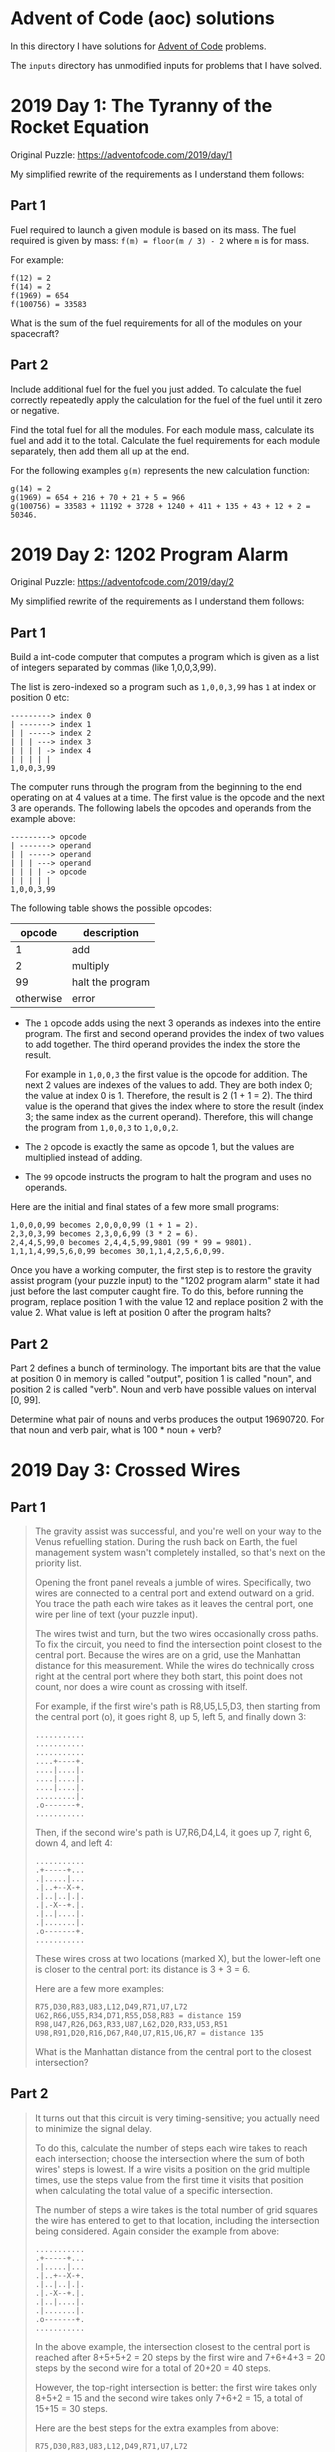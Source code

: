 * Advent of Code (aoc) solutions

  In this directory I have solutions for [[https://adventofcode.com/][Advent of Code]] problems.

  The ~inputs~ directory has unmodified inputs for problems that I have solved.

* 2019 Day 1: The Tyranny of the Rocket Equation

  Original Puzzle: https://adventofcode.com/2019/day/1

  My simplified rewrite of the requirements as I understand them follows:

** Part 1

   Fuel required to launch a given module is based on its mass. The fuel
   required is given by mass: ~f(m) = floor(m / 3) - 2~ where ~m~ is for mass.

   For example:

   #+begin_src
   f(12) = 2
   f(14) = 2
   f(1969) = 654
   f(100756) = 33583
   #+end_src

   What is the sum of the fuel requirements for all of the modules on your
   spacecraft?

** Part 2

   Include additional fuel for the fuel you just added. To calculate the fuel
   correctly repeatedly apply the calculation for the fuel of the fuel until it
   zero or negative.

   Find the total fuel for all the modules. For each module mass, calculate its
   fuel and add it to the total. Calculate the fuel requirements for each module
   separately, then add them all up at the end.

   For the following examples ~g(m)~ represents the new calculation function:

   #+begin_example
   g(14) = 2
   g(1969) = 654 + 216 + 70 + 21 + 5 = 966
   g(100756) = 33583 + 11192 + 3728 + 1240 + 411 + 135 + 43 + 12 + 2 = 50346.
   #+end_example

* 2019 Day 2: 1202 Program Alarm

  Original Puzzle: https://adventofcode.com/2019/day/2

  My simplified rewrite of the requirements as I understand them follows:

** Part 1

   Build a int-code computer that computes a program which is given as a list of
   integers separated by commas (like 1,0,0,3,99).

   The list is zero-indexed so a program such as ~1,0,0,3,99~ has ~1~ at index
   or position 0 etc:

   #+begin_src
   ---------> index 0
   | -------> index 1
   | | -----> index 2
   | | | ---> index 3
   | | | | -> index 4
   | | | | |
   1,0,0,3,99
   #+end_src

   The computer runs through the program from the beginning to the end operating
   on at 4 values at a time. The first value is the opcode and the next 3 are
   operands. The following labels the opcodes and operands from the example
   above:

   #+begin_src
   ---------> opcode
   | -------> operand
   | | -----> operand
   | | | ---> operand
   | | | | -> opcode
   | | | | |
   1,0,0,3,99
   #+end_src

   The following table shows the possible opcodes:

   |    opcode | description      |
   |-----------+------------------|
   |         1 | add              |
   |         2 | multiply         |
   |        99 | halt the program |
   | otherwise | error            |

   - The ~1~ opcode adds using the next 3 operands as indexes into the entire
     program. The first and second operand provides the index of two values to
     add together. The third operand provides the index the store the result.

     For example in ~1,0,0,3~ the first value is the opcode for addition. The
     next 2 values are indexes of the values to add. They are both index 0; the
     value at index 0 is 1. Therefore, the result is 2 (1 + 1 = 2). The third
     value is the operand that gives the index where to store the result (index
     3; the same index as the current operand). Therefore, this will change the
     program from ~1,0,0,3~ to ~1,0,0,2~.

   - The ~2~ opcode is exactly the same as opcode 1, but the values are
     multiplied instead of adding.

   - The ~99~ opcode instructs the program to halt the program and uses no
     operands.

   Here are the initial and final states of a few more small programs:

   #+begin_src
    1,0,0,0,99 becomes 2,0,0,0,99 (1 + 1 = 2).
    2,3,0,3,99 becomes 2,3,0,6,99 (3 * 2 = 6).
    2,4,4,5,99,0 becomes 2,4,4,5,99,9801 (99 * 99 = 9801).
    1,1,1,4,99,5,6,0,99 becomes 30,1,1,4,2,5,6,0,99.
   #+end_src

   Once you have a working computer, the first step is to restore the gravity
   assist program (your puzzle input) to the "1202 program alarm" state it had
   just before the last computer caught fire. To do this, before running the
   program, replace position 1 with the value 12 and replace position 2 with the
   value 2. What value is left at position 0 after the program halts?


** Part 2

   Part 2 defines a bunch of terminology. The important bits are that the value
   at position 0 in memory is called "output", position 1 is called "noun", and
   position 2 is called "verb". Noun and verb have possible values on interval
   [0, 99].

   Determine what pair of nouns and verbs produces the output 19690720. For that
   noun and verb pair, what is 100 * noun + verb?
* 2019 Day 3: Crossed Wires
** Part 1

#+begin_quote
The gravity assist was successful, and you're well on your way to the Venus
refuelling station. During the rush back on Earth, the fuel management system
wasn't completely installed, so that's next on the priority list.

Opening the front panel reveals a jumble of wires. Specifically, two wires are
connected to a central port and extend outward on a grid. You trace the path
each wire takes as it leaves the central port, one wire per line of text (your
puzzle input).

The wires twist and turn, but the two wires occasionally cross paths. To fix the
circuit, you need to find the intersection point closest to the central port.
Because the wires are on a grid, use the Manhattan distance for this
measurement. While the wires do technically cross right at the central port
where they both start, this point does not count, nor does a wire count as
crossing with itself.

For example, if the first wire's path is R8,U5,L5,D3, then starting from the
central port (o), it goes right 8, up 5, left 5, and finally down 3:

#+begin_src
...........
...........
...........
....+----+.
....|....|.
....|....|.
....|....|.
.........|.
.o-------+.
...........
#+end_src

Then, if the second wire's path is U7,R6,D4,L4, it goes up 7, right 6, down 4,
and left 4:

#+begin_src
...........
.+-----+...
.|.....|...
.|..+--X-+.
.|..|..|.|.
.|.-X--+.|.
.|..|....|.
.|.......|.
.o-------+.
...........
#+end_src

These wires cross at two locations (marked X), but the lower-left one is closer
to the central port: its distance is 3 + 3 = 6.

Here are a few more examples:

#+begin_src
R75,D30,R83,U83,L12,D49,R71,U7,L72
U62,R66,U55,R34,D71,R55,D58,R83 = distance 159
R98,U47,R26,D63,R33,U87,L62,D20,R33,U53,R51
U98,R91,D20,R16,D67,R40,U7,R15,U6,R7 = distance 135
#+end_src

What is the Manhattan distance from the central port to the closest intersection?
#+end_quote

** Part 2

#+begin_quote
It turns out that this circuit is very timing-sensitive; you actually need to
minimize the signal delay.

To do this, calculate the number of steps each wire takes to reach each
intersection; choose the intersection where the sum of both wires' steps is
lowest. If a wire visits a position on the grid multiple times, use the steps
value from the first time it visits that position when calculating the total
value of a specific intersection.

The number of steps a wire takes is the total number of grid squares the wire
has entered to get to that location, including the intersection being
considered. Again consider the example from above:

#+begin_src
...........
.+-----+...
.|.....|...
.|..+--X-+.
.|..|..|.|.
.|.-X--+.|.
.|..|....|.
.|.......|.
.o-------+.
...........
#+end_src

In the above example, the intersection closest to the central port is reached
after 8+5+5+2 = 20 steps by the first wire and 7+6+4+3 = 20 steps by the second
wire for a total of 20+20 = 40 steps.

However, the top-right intersection is better: the first wire takes only 8+5+2 =
15 and the second wire takes only 7+6+2 = 15, a total of 15+15 = 30 steps.

Here are the best steps for the extra examples from above:

#+begin_src
R75,D30,R83,U83,L12,D49,R71,U7,L72
U62,R66,U55,R34,D71,R55,D58,R83 = 610 steps
R98,U47,R26,D63,R33,U87,L62,D20,R33,U53,R51
U98,R91,D20,R16,D67,R40,U7,R15,U6,R7 = 410 steps
#+end_src

What is the fewest combined steps the wires must take to reach an intersection?
#+end_quote

* 2019 Day 4: Secure Container

** Part 1

#+begin_quote
You arrive at the Venus fuel depot only to discover it's protected by a
password. The Elves had written the password on a sticky note, but someone threw
it out.

However, they do remember a few key facts about the password:

- It is a six-digit number.

- The value is within the range given in your puzzle input.

- Two adjacent digits are the same (like 22 in 122345).

- Going from left to right, the digits never decrease; they only ever increase
  or stay the same (like 111123 or 135679).

Other than the range rule, the following are true:

- 111111 meets these criteria (double 11, never decreases).
- 223450 does not meet these criteria (decreasing pair of digits 50).
- 123789 does not meet these criteria (no double).

How many different passwords within the range given in your puzzle input meet
these criteria?

Your puzzle input is 130254-678275.
#+end_quote

** Part 2

#+begin_quote
An Elf just remembered one more important detail: the two adjacent matching
digits are not part of a larger group of matching digits.

Given this additional criterion, but still ignoring the range rule, the
following are now true:

- 112233 meets these criteria because the digits never decrease and all repeated
  digits are exactly two digits long.

- 123444 no longer meets the criteria (the repeated 44 is part of a larger group
  of 444).

- 111122 meets the criteria (even though 1 is repeated more than twice, it still
  contains a double 22).

How many different passwords within the range given in your puzzle input meet
all of the criteria?

Your puzzle input is still 130254-678275.
#+end_quote

* 2019 Day 5: Sunny with a Chance of Asteroids

  Original Puzzle: https://adventofcode.com/2019/day/5

  My simplified rewrite of the requirements as I understand them follows:

** Part 1

   Extend the Int-code computer from Day2 (see day2 for context) with 2 new
   opcodes and parameter modes.

*** New Opcodes

   |    opcode | description      |
   |-----------+------------------|
   |         1 | add              |
   |         2 | multiply         |
   |         3 | get user input   |
   |         4 | output           |
   |        99 | halt the program |
   | otherwise | error            |

   - Opcode 3 has a single operand. For example, in ~3,50~ 3 is the opcode and
     50 is the operand. The opcode 3 requests input from the user and stores it
     at the address (i.e. index into the memory/program/array) 50. Part 1 only
     requests one input and it must be ~1~. Therefore I'm going to hard code it
     somehow since there's not actual reason to prompt the user when only one
     value is valid.

   - Opcode 4 has a single operand as well. For example, ~4,50~ prints the
     values at address 50.

*** Parameter Modes

    Each opcode that has operands (aka parameters) now have two possible modes
    for each parameter. A parameter can either be in position or immediate mode.
    The digits in an instruction with the opcode now encode which mode a
    parameter is in.

    For example, in ~1002,4,3,4,33~ the first integer contains the opcode at the
    rightmost digit position, and the opcode is 2 for multiplication. The
    following explains the meaning of each digit in the first integer.

    #+begin_src
    ABCDE
     1002

    DE - two-digit opcode,      02 == opcode 2
    C - mode of 1st parameter,  0 == position mode
    B - mode of 2nd parameter,  1 == immediate mode
    A - mode of 3rd parameter,  0 == position mode,
                                      omitted due to being a leading zero
    #+end_src

    - Position mode :: 0 tells the computer to use the parameter value a memory
      address.

    - Immediate mode :: 1 tells the computer to use the parameter value as an
      literal value.

    the ~1002,4,3,4,33~ instruction multiplies its first two parameters (4, 3).
    The first parameter, 4 in position mode, works like it did before - the
    value to multiply is located at address 4 and is 33. The second parameter, 3
    in immediate mode so we use 3 as the literal value. The result of this
    operation, 33 * 3 = 99. The third parameter 4 tells where to store the
    multiplication result. The third parameter is in position mode so 99 is
    written to address 4. Note that position mode is the only valid mode for the
    third parameter since the purpose of it is to tell where to store the result.

*** Things to Note

    - It is important to remember that the instruction pointer should increase
      by the number of values in the instruction after the instruction finishes.
      Because of the new instructions, this amount is no longer always 4.

    - Integers can be negative: ~1101,100,-1,4,0~ is a valid program (find
      ~100 + -1~, store the result in position 4).

*** Run TEST diagnostic program

    #+begin_quote
    The TEST diagnostic program will start by requesting from the user the ID of
    the system to test by running an input instruction - provide it 1, the ID
    for the ship's air conditioner unit.

    It will then perform a series of diagnostic tests confirming that various
    parts of the Intcode computer, like parameter modes, function correctly. For
    each test, it will run an output instruction indicating how far the result
    of the test was from the expected value, where 0 means the test was
    successful. Non-zero outputs mean that a function is not working correctly;
    check the instructions that were run before the output instruction to see
    which one failed.

    Finally, the program will output a diagnostic code and immediately halt.
    This final output isn't an error; an output followed immediately by a halt
    means the program finished. If all outputs were zero except the diagnostic
    code, the diagnostic program ran successfully.

    After providing 1 to the only input instruction and passing all the tests,
    what diagnostic code does the program produce?
    #+end_quote

** Part 2

#+begin_quote
The air conditioner comes online! Its cold air feels good for a while, but then
the TEST alarms start to go off. Since the air conditioner can't vent its heat
anywhere but back into the spacecraft, it's actually making the air inside the
ship warmer.

Instead, you'll need to use the TEST to extend the thermal radiators.
Fortunately, the diagnostic program (your puzzle input) is already equipped for
this. Unfortunately, your Intcode computer is not.

Your computer is only missing a few opcodes:

- Opcode 5 is jump-if-true: if the first parameter is non-zero, it sets the
  instruction pointer to the value from the second parameter. Otherwise, it does
  nothing.

- Opcode 6 is jump-if-false: if the first parameter is zero, it sets the
  instruction pointer to the value from the second parameter. Otherwise, it does
  nothing.

- Opcode 7 is less than: if the first parameter is less than the second
  parameter, it stores 1 in the position given by the third parameter.
  Otherwise, it stores 0.

- Opcode 8 is equals: if the first parameter is equal to the second parameter,
  it stores 1 in the position given by the third parameter. Otherwise, it
  stores 0.

Like all instructions, these instructions need to support parameter modes as
described above.

Normally, after an instruction is finished, the instruction pointer increases by
the number of values in that instruction. However, if the instruction modifies
the instruction pointer, that value is used and the instruction pointer is not
automatically increased.

For example, here are several programs that take one input, compare it to the
value 8, and then produce one output:

- ~3,9,8,9,10,9,4,9,99,-1,8~ - Using position mode, consider whether the input
  is equal to 8; output 1 (if it is) or 0 (if it is not).

- ~3,9,7,9,10,9,4,9,99,-1,8~ - Using position mode, consider whether the input
  is less than 8; output 1 (if it is) or 0 (if it is not).

- ~3,3,1108,-1,8,3,4,3,99~ - Using immediate mode, consider whether the input is
  equal to 8; output 1 (if it is) or 0 (if it is not).

- ~3,3,1107,-1,8,3,4,3,99~ - Using immediate mode, consider whether the input is
  less than 8; output 1 (if it is) or 0 (if it is not).

Here are some jump tests that take an input, then output 0 if the input was zero
or 1 if the input was non-zero:

- ~3,12,6,12,15,1,13,14,13,4,13,99,-1,0,1,9~ (using position mode)
- ~3,3,1105,-1,9,1101,0,0,12,4,12,99,1~ (using immediate mode)

Here's a larger example:

#+begin_src
3,21,1008,21,8,20,1005,20,22,107,8,21,20,1006,20,31,
1106,0,36,98,0,0,1002,21,125,20,4,20,1105,1,46,104,
999,1105,1,46,1101,1000,1,20,4,20,1105,1,46,98,99
#+end_src

The above example program uses an input instruction to ask for a single number.
The program will then output 999 if the input value is below 8, output 1000 if
the input value is equal to 8, or output 1001 if the input value is greater
than 8.

This time, when the TEST diagnostic program runs its input instruction to get
the ID of the system to test, provide it 5, the ID for the ship's thermal
radiator controller. This diagnostic test suite only outputs one number, the
diagnostic code.

What is the diagnostic code for system ID 5?
#+end_quote
